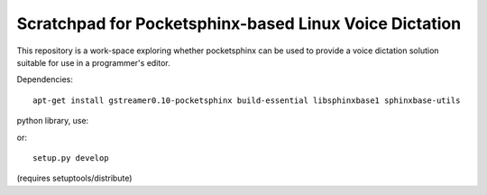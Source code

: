 Scratchpad for Pocketsphinx-based Linux Voice Dictation
=======================================================

This repository is a work-space exploring whether pocketsphinx can be used 
to provide a voice dictation solution suitable for use in a programmer's 
editor.

Dependencies::

	apt-get install gstreamer0.10-pocketsphinx build-essential libsphinxbase1 sphinxbase-utils

python library, use::

or::

	setup.py develop

(requires setuptools/distribute)
